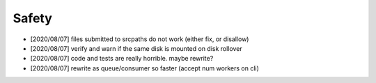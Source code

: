 
Safety
======

* [2020/08/07] files submitted to srcpaths do not work 
  (either fix, or disallow)

* [2020/08/07] verify and warn if the same disk is mounted
  on disk rollover

* [2020/08/07] code and tests are really horrible. maybe rewrite?

* [2020/08/07] rewrite as queue/consumer so faster (accept num workers on cli)

